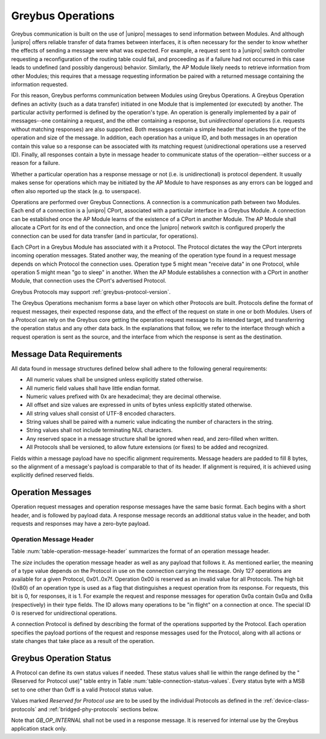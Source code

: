 Greybus Operations
==================

Greybus communication is built on the use of |unipro| messages to send
information between Modules. And although |unipro| offers reliable
transfer of data frames between interfaces, it is often necessary for
the sender to know whether the effects of sending a message were what
was expected. For example, a request sent to a |unipro| switch
controller requesting a reconfiguration of the routing table could
fail, and proceeding as if a failure had not occurred in this case
leads to undefined (and possibly dangerous) behavior.  Similarly, the
AP Module likely needs to retrieve information from other Modules;
this requires that a message requesting information be paired with a
returned message containing the information requested.

For this reason, Greybus performs communication between Modules using
Greybus Operations.  A Greybus Operation defines an activity (such as
a data transfer) initiated in one Module that is implemented (or
executed) by another. The particular activity performed is defined by
the operation's type. An operation is generally implemented by a pair of
messages--one containing a request, and the other containing a response, but
*unidirectional* operations (i.e. requests without matching responses) are also
supported. Both messages contain a simple header that includes the type of the
operation and size of the message. In addition, each operation has a unique ID,
and both messages in an operation contain this value so a response can be
associated with its matching request (unidirectional operations use a reserved
ID). Finally, all responses contain a byte in message header to communicate
status of the operation--either success or a reason for a failure.

Whether a particular operation has a response message or not (i.e. is
unidirectional) is protocol dependent. It usually makes sense for operations
which may be initiated by the AP Module to have responses as any errors can be
logged and often also reported up the stack (e.g. to userspace).

Operations are performed over Greybus Connections.  A connection is a
communication path between two Modules.  Each end of a connection is a
|unipro| CPort, associated with a particular interface in a Greybus
Module.  A connection can be established once the AP Module learns of
the existence of a CPort in another Module.  The AP Module shall
allocate a CPort for its end of the connection, and once the |unipro|
network switch is configured properly the connection can be used for
data transfer (and in particular, for operations).

Each CPort in a Greybus Module has associated with it a Protocol.  The
Protocol dictates the way the CPort interprets incoming operation
messages.  Stated another way, the meaning of the operation type found
in a request message depends on which Protocol the connection uses.
Operation type 5 might mean "receive data" in one Protocol, while
operation 5 might mean "go to sleep" in another. When the AP Module
establishes a connection with a CPort in another Module, that
connection uses the CPort's advertised Protocol.

Greybus Protocols may support :ref:`greybus-protocol-version`.

The Greybus Operations mechanism forms a base layer on which other
Protocols are built. Protocols define the format of request messages,
their expected response data, and the effect of the request on state
in one or both Modules. Users of a Protocol can rely on the Greybus
core getting the operation request message to its intended target, and
transferring the operation status and any other data back. In the
explanations that follow, we refer to the interface through which a
request operation is sent as the source, and the interface from which
the response is sent as the destination.

.. _message-data-requirements:

Message Data Requirements
-------------------------

All data found in message structures defined below shall adhere to
the following general requirements:

* All numeric values shall be unsigned unless explicitly stated otherwise.
* All numeric field values shall have little endian format.
* Numeric values prefixed with 0x are hexadecimal; they are decimal otherwise.
* All offset and size values are expressed in units of bytes unless
  explicitly stated otherwise.
* All string values shall consist of UTF-8 encoded characters.
* String values shall be paired with a numeric value indicating the
  number of characters in the string.
* String values shall not include terminating NUL characters.
* Any reserved space in a message structure shall be
  ignored when read, and zero-filled when written.
* All Protocols shall be versioned, to allow future extensions (or
  fixes) to be added and recognized.

Fields within a message payload have no specific alignment
requirements.  Message headers are padded to fill 8 bytes,
so the alignment of a message's payload is comparable to
that of its header.  If alignment is required, it is achieved
using explicitly defined reserved fields.

Operation Messages
------------------

Operation request messages and operation response messages have the
same basic format. Each begins with a short header, and is followed by
payload data.  A response message records an additional status value
in the header, and both requests and responses may have a zero-byte
payload.

Operation Message Header
^^^^^^^^^^^^^^^^^^^^^^^^

Table :num:`table-operation-message-header` summarizes the format of an
operation message header.

.. figtable::
    :nofig:
    :label: table-operation-message-header
    :caption: Operation Message Header
    :spec: l l c c l

    ========  ==============  ======  ==========      ===========================
    Offset    Field           Size    Value           Description
    ========  ==============  ======  ==========      ===========================
    0         size            2       Number          Size of this operation message
    2         id              2       Number          Requestor-supplied unique request identifier
    4         type            1       Number          Type of Greybus operation (Protocol-specific)
    5         status          1       Number          Operation result (response message only)
    6         (pad)           2       0               Reserved (pad to 8 bytes)
    ========  ==============  ======  ==========      ===========================

The *size* includes the operation message header as well as any
payload that follows it. As mentioned earlier, the meaning of a type
value depends on the Protocol in use on the connection carrying the
message. Only 127 operations are available for a given Protocol,
0x01..0x7f. Operation 0x00 is reserved as an invalid value for all
Protocols.  The high
bit (0x80) of an operation type is used as a flag that distinguishes a
request operation from its response.  For requests, this bit is 0, for
responses, it is 1.  For example the request and response messages
for operation 0x0a contain 0x0a and 0x8a (respectively) in their type
fields.  The ID allows many operations to be "in flight" on a
connection at once. The special ID 0 is reserved for unidirectional operations.

A connection Protocol is defined by describing the format of the
operations supported by the Protocol.  Each operation specifies the
payload portions of the request and response messages used for the
Protocol, along with all actions or state changes that take place as a
result of the operation.

.. _greybus-protocol-error-codes:

Greybus Operation Status
------------------------

A Protocol can define its own status values if needed. These status
values shall lie within the range defined by the "(Reserved for
Protocol use)" table entry in Table
:num:`table-connection-status-values`. Every status byte with a MSB set
to one other than 0xff is a valid Protocol status value.

.. figtable::
    :nofig:
    :label: table-connection-status-values
    :caption: Connection Status Values
    :spec: l c l

    ============================  ===============  =======================
    Status                        Value            Meaning
    ============================  ===============  =======================
    GB_OP_SUCCESS                 0x00             Operation completed successfully
    GB_OP_INTERRUPTED             0x01             Operation processing was interrupted
    GB_OP_TIMEOUT                 0x02             Operation processing timed out
    GB_OP_NO_MEMORY               0x03             Memory exhaustion prevented operation completion
    GB_OP_PROTOCOL_BAD            0x04             Protocol is not supported by this Greybus implementation
    GB_OP_OVERFLOW                0x05             Request message was too large
    GB_OP_INVALID                 0x06             Invalid argument supplied
    GB_OP_RETRY                   0x07             Request should be retried
    GB_OP_NONEXISTENT             0x08             The device does not exist
    Reserved                      0x09 to 0x7f     Reserved for future use
    Reserved for Protocol use     0x80 to 0xfd     Status defined by the Protocol in use
    GB_OP_UNKNOWN_ERROR           0xfe             Unknown error occured
    GB_OP_INTERNAL                0xff             Invalid initial value.
    ============================  ===============  =======================

Values marked *Reserved for Protocol use* are to be used by the
individual Protocols as defined in the :ref:`device-class-protocols` and
:ref:`bridged-phy-protocols` sections below.

Note that *GB_OP_INTERNAL* shall not be used in a response message. It
is reserved for internal use by the Greybus application stack only.
